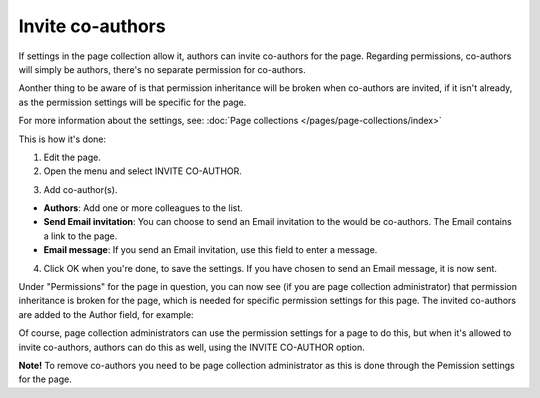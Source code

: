 Invite co-authors
==================

If settings in the page collection allow it, authors can invite co-authors for the page. Regarding permissions, co-authors will simply be authors, there's no separate permission for co-authors.

Aonther thing to be aware of is that permission inheritance will be broken when co-authors are invited, if it isn't already, as the permission settings will be specific for the page.

For more information about the settings, see: :doc:`Page collections </pages/page-collections/index>`

This is how it's done:

1. Edit the page.
2. Open the menu and select INVITE CO-AUTHOR.

.. image:: co-author-menu-select-76.png

3. Add co-author(s).

.. image:: co-author-dialog-76.png

+ **Authors**: Add one or more colleagues to the list.
+ **Send Email invitation**: You can choose to send an Email invitation to the would be co-authors. The Email contains a link to the page. 
+ **Email message**: If you send an Email invitation, use this field to enter a message.

4. Click OK when you're done, to save the settings. If you have chosen to send an Email message, it is now sent.

Under "Permissions" for the page in question, you can now see (if you are page collection administrator) that permission inheritance is broken for the page, which is needed for specific permission settings for this page. The invited co-authors are added to the Author field, for example:

.. image:: permission-co-authors.png

Of course, page collection administrators can use the permission settings for a page to do this, but when it's allowed to invite co-authors, authors can do this as well, using the INVITE CO-AUTHOR option.

**Note!** To remove co-authors you need to be page collection administrator as this is done through the Pemission settings for the page.

